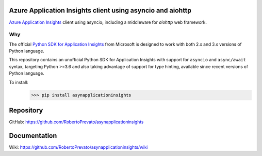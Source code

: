 Azure Application Insights client using asyncio and aiohttp
----------------------------------------------------------------
`Azure Application Insights <https://azure.microsoft.com/en-us/services/application-insights/>`_ client using asyncio, including a middleware for *aiohttp* web framework.

Why
````````````````````````````````````````````````````````````````
The official `Python SDK for Application Insights <https://github.com/Microsoft/ApplicationInsights-Python>`_ from Microsoft is designed to work with both 2.x and 3.x versions of Python language.

This repository contains an unofficial Python SDK for Application Insights with support for ``asyncio`` and ``async/await`` syntax, targeting Python >=3.6 and also taking advantage of support for type hinting, available since recent versions of Python language.

To install:
    >>> pip install asynapplicationinsights

Repository
----------------------------------------------------------------
GitHub: https://github.com/RobertoPrevato/asynapplicationinsights

Documentation
----------------------------------------------------------------
Wiki: https://github.com/RobertoPrevato/asynapplicationinsights/wiki

